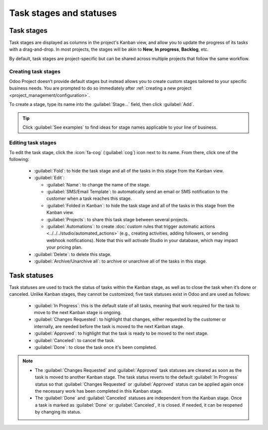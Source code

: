 ========================
Task stages and statuses
========================

Task stages
===========

Task stages are displayed as columns in the project's Kanban view, and allow you to update the
progress of its tasks with a drag-and-drop. In most projects, the stages will be akin to **New**,
**In progress**, **Backlog**, etc.

By default, task stages are project-specific but can be shared across multiple projects that follow
the same workflow.

Creating task stages
--------------------

Odoo Project doesn’t provide default stages but instead allows you to create custom stages tailored
to your specific business needs. You are prompted to do so immediately after :ref:`creating a new
project <project_management/configuration>`.

To create a stage, type its name into the :guilabel:`Stage...` field, then click :guilabel:`Add`.

.. tip::
   Click :guilabel:`See examples` to find ideas for stage names applicable to your line of business.

Editing task stages
-------------------

To edit the task stage, click the :icon:`fa-cog` (:guilabel:`cog`) icon next to its name. From
there, click one of the following:

 - :guilabel:`Fold`: to hide the task stage and all of the tasks in this stage from the Kanban view.
 - :guilabel:`Edit`:

   - :guilabel:`Name`: to change the name of the stage.
   - :guilabel:`SMS/Email Template`: to automatically send an email or SMS notification to the
     customer when a task reaches this stage.
   - :guilabel:`Folded in Kanban`: to hide the task stage and all of the tasks in this stage from
     the Kanban view.
   - :guilabel:`Projects`: to share this task stage between several projects.
   - :guilabel:`Automations`: to create :doc:`custom rules that trigger automatic actions
     <../../../studio/automated_actions>` (e.g., creating activities, adding followers, or sending
     webhook notifications). Note that this will activate Studio in your database, which may impact
     your pricing plan.

 - :guilabel:`Delete`: to delete this stage.
 - :guilabel:`Archive/Unarchive all`: to archive or unarchive all of the tasks in this stage.

.. _project/tasks/task_stages_statuses/statuses:

Task statuses
=============

Task statuses are used to track the status of tasks within the Kanban stage, as well as to close the
task when it’s done or canceled. Unlike Kanban stages, they cannot be customized; five task statuses
exist in Odoo and are used as follows:

 - :guilabel:`In Progress`: this is the default state of all tasks, meaning that work required for
   the task to move to the next Kanban stage is ongoing.
 - :guilabel:`Changes Requested`: to highlight that changes, either requested by the customer or
   internally, are needed before the task is moved to the next Kanban stage.
 - :guilabel:`Approved`: to highlight that the task is ready to be moved to the next stage.
 - :guilabel:`Canceled`: to cancel the task.
 - :guilabel:`Done`: to close the task once it's been completed.

.. note::

   - The :guilabel:`Changes Requested` and :guilabel:`Approved` task statuses are cleared as soon as
     the task is moved to another Kanban stage. The task status reverts to the default :guilabel:`In
     Progress` status so that :guilabel:`Changes Requested` or :guilabel:`Approved` status can be
     applied again once the necessary work has been completed in this Kanban stage.
   - The :guilabel:`Done` and :guilabel:`Canceled` statuses are independent from the Kanban stage.
     Once a task is marked as :guilabel:`Done` or :guilabel:`Canceled`, it is closed. If needed, it
     can be reopened by changing its status.
